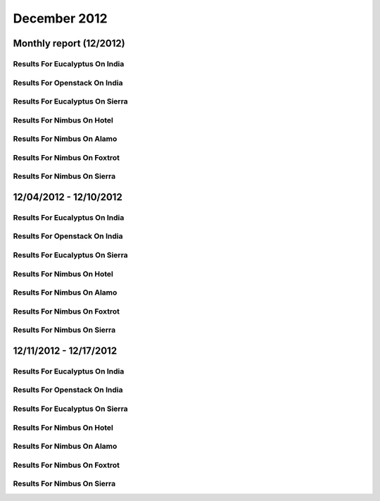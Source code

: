 December 2012
========================================
Monthly report (12/2012)
----------------------------------------

Results For Eucalyptus On India
^^^^^^^^^^^^^^^^^^^^^^^^^^^^^^^^^^^^^^^^^^^^^^^^^^^^^^^^^

.. raw:: html

	<div style="margin-top:10px;">
	<iframe id="the_iframe1" onLoad="calcHeight('the_iframe1');" width="100%" height="1" src="data/2012-12/india/eucalyptus/user/count/barhighcharts.html?time=1355545779" frameborder="0"></iframe>
	</div>
	Figure 1. Total count of VMs submitted per user for December 2012 on india

.. raw:: html

	<div style="margin-top:10px;">
	<iframe id="the_iframe2" onLoad="calcHeight('the_iframe2');" width="100%" height="1" src="data/2012-12/india/eucalyptus/user/FGGoogleMotionChart.html?time=1355545779" frameborder="0"></iframe>
	</div>
	Figure 2. Total count of VMs submitted per user for December 2012 on india

.. raw:: html

	<div style="margin-top:10px;">
	<iframe id="the_iframe3" onLoad="calcHeight('the_iframe3');" width="100%" height="1" src="data/2012-12/india/eucalyptus/user/runtime/barhighcharts.html?time=1355545779" frameborder="0"></iframe>
	</div>
	Figure 3. Total runtime (hour) of VMs submitted per user for December 2012 on india

.. raw:: html

	<div style="margin-top:10px;">
	<iframe id="the_iframe4" onLoad="calcHeight('the_iframe4');" width="100%" height="1" src="data/2012-12/india/eucalyptus/count/master-detailhighcharts.html?time=1355545779" frameborder="0"></iframe>
	</div>
	Figure 4. Total count of VMs submitted on india in December 2012

.. raw:: html

	<div style="margin-top:10px;">
	<iframe id="the_iframe5" onLoad="calcHeight('the_iframe5');" width="100%" height="1" src="data/2012-12/india/eucalyptus/runtime/master-detailhighcharts.html?time=1355545779" frameborder="0"></iframe>
	</div>
	Figure 5. Total runtime of VMs submitted on india in December 2012

.. raw:: html

	<div style="margin-top:10px;">
	<iframe id="the_iframe6" onLoad="calcHeight('the_iframe6');" width="100%" height="1" src="data/2012-12/india/eucalyptus/ccvm_cores/master-detailhighcharts.html?time=1355545779" frameborder="0"></iframe>
	</div>
	Figure 6. Total ccvm_cores of VMs submitted on india in December 2012

.. raw:: html

	<div style="margin-top:10px;">
	<iframe id="the_iframe7" onLoad="calcHeight('the_iframe7');" width="100%" height="1" src="data/2012-12/india/eucalyptus/ccvm_mem/master-detailhighcharts.html?time=1355545779" frameborder="0"></iframe>
	</div>
	Figure 7. Total ccvm_mem of VMs submitted on india in December 2012

.. raw:: html

	<div style="margin-top:10px;">
	<iframe id="the_iframe8" onLoad="calcHeight('the_iframe8');" width="100%" height="1" src="data/2012-12/india/eucalyptus/ccvm_disk/master-detailhighcharts.html?time=1355545779" frameborder="0"></iframe>
	</div>
	Figure 8. Total ccvm_disk of VMs submitted on india in December 2012

.. raw:: html

	<div style="margin-top:10px;">
	<iframe id="the_iframe9" onLoad="calcHeight('the_iframe9');" width="100%" height="1" src="data/2012-12/india/eucalyptus/count_node/columnhighcharts.html?time=1355545779" frameborder="0"></iframe>
	</div>
	Figure 9. Total VMs count per node cluster for December 2012 on india

Results For Openstack On India
^^^^^^^^^^^^^^^^^^^^^^^^^^^^^^^^^^^^^^^^^^^^^^^^^^^^^^^^^

.. raw:: html

	<div style="margin-top:10px;">
	<iframe id="the_iframe10" onLoad="calcHeight('the_iframe10');" width="100%" height="1" src="data/2012-12/india/openstack/user/count/barhighcharts.html?time=1355545779" frameborder="0"></iframe>
	</div>
	Figure 10. Total count of VMs submitted per user for December 2012 on india

.. raw:: html

	<div style="margin-top:10px;">
	<iframe id="the_iframe11" onLoad="calcHeight('the_iframe11');" width="100%" height="1" src="data/2012-12/india/openstack/user/runtime/barhighcharts.html?time=1355545779" frameborder="0"></iframe>
	</div>
	Figure 11. Total runtime (hour) of VMs submitted per user for December 2012 on india

Results For Eucalyptus On Sierra
^^^^^^^^^^^^^^^^^^^^^^^^^^^^^^^^^^^^^^^^^^^^^^^^^^^^^^^^^

.. raw:: html

	<div style="margin-top:10px;">
	<iframe id="the_iframe12" onLoad="calcHeight('the_iframe12');" width="100%" height="1" src="data/2012-12/sierra/eucalyptus/user/count/barhighcharts.html?time=1355545779" frameborder="0"></iframe>
	</div>
	Figure 12. Total count of VMs submitted per user for December 2012 on sierra

.. raw:: html

	<div style="margin-top:10px;">
	<iframe id="the_iframe13" onLoad="calcHeight('the_iframe13');" width="100%" height="1" src="data/2012-12/sierra/eucalyptus/user/runtime/barhighcharts.html?time=1355545779" frameborder="0"></iframe>
	</div>
	Figure 13. Total runtime (hour) of VMs submitted per user for December 2012 on sierra

.. raw:: html

	<div style="margin-top:10px;">
	<iframe id="the_iframe14" onLoad="calcHeight('the_iframe14');" width="100%" height="1" src="data/2012-12/sierra/eucalyptus/count/master-detailhighcharts.html?time=1355545779" frameborder="0"></iframe>
	</div>
	Figure 14. Total count of VMs submitted on sierra in December 2012

.. raw:: html

	<div style="margin-top:10px;">
	<iframe id="the_iframe15" onLoad="calcHeight('the_iframe15');" width="100%" height="1" src="data/2012-12/sierra/eucalyptus/runtime/master-detailhighcharts.html?time=1355545779" frameborder="0"></iframe>
	</div>
	Figure 15. Total runtime of VMs submitted on sierra in December 2012

.. raw:: html

	<div style="margin-top:10px;">
	<iframe id="the_iframe16" onLoad="calcHeight('the_iframe16');" width="100%" height="1" src="data/2012-12/sierra/eucalyptus/ccvm_cores/master-detailhighcharts.html?time=1355545779" frameborder="0"></iframe>
	</div>
	Figure 16. Total ccvm_cores of VMs submitted on sierra in December 2012

.. raw:: html

	<div style="margin-top:10px;">
	<iframe id="the_iframe17" onLoad="calcHeight('the_iframe17');" width="100%" height="1" src="data/2012-12/sierra/eucalyptus/ccvm_mem/master-detailhighcharts.html?time=1355545779" frameborder="0"></iframe>
	</div>
	Figure 17. Total ccvm_mem of VMs submitted on sierra in December 2012

.. raw:: html

	<div style="margin-top:10px;">
	<iframe id="the_iframe18" onLoad="calcHeight('the_iframe18');" width="100%" height="1" src="data/2012-12/sierra/eucalyptus/ccvm_disk/master-detailhighcharts.html?time=1355545779" frameborder="0"></iframe>
	</div>
	Figure 18. Total ccvm_disk of VMs submitted on sierra in December 2012

.. raw:: html

	<div style="margin-top:10px;">
	<iframe id="the_iframe19" onLoad="calcHeight('the_iframe19');" width="100%" height="1" src="data/2012-12/sierra/eucalyptus/count_node/columnhighcharts.html?time=1355545779" frameborder="0"></iframe>
	</div>
	Figure 19. Total VMs count per node cluster for December 2012 on sierra

Results For Nimbus On Hotel
^^^^^^^^^^^^^^^^^^^^^^^^^^^^^^^^^^^^^^^^^^^^^^^^^^^^^^^^^

.. raw:: html

	<div style="margin-top:10px;">
	<iframe id="the_iframe20" onLoad="calcHeight('the_iframe20');" width="100%" height="1" src="data/2012-12/hotel/nimbus/user/count/barhighcharts.html?time=1355545779" frameborder="0"></iframe>
	</div>
	Figure 20. Total count of VMs submitted per user for December 2012 on hotel

.. raw:: html

	<div style="margin-top:10px;">
	<iframe id="the_iframe21" onLoad="calcHeight('the_iframe21');" width="100%" height="1" src="data/2012-12/hotel/nimbus/user/runtime/barhighcharts.html?time=1355545779" frameborder="0"></iframe>
	</div>
	Figure 21. Total runtime (hour) of VMs submitted per user for December 2012 on hotel

Results For Nimbus On Alamo
^^^^^^^^^^^^^^^^^^^^^^^^^^^^^^^^^^^^^^^^^^^^^^^^^^^^^^^^^

.. raw:: html

	<div style="margin-top:10px;">
	<iframe id="the_iframe22" onLoad="calcHeight('the_iframe22');" width="100%" height="1" src="data/2012-12/alamo/nimbus/user/count/barhighcharts.html?time=1355545779" frameborder="0"></iframe>
	</div>
	Figure 22. Total count of VMs submitted per user for December 2012 on alamo

.. raw:: html

	<div style="margin-top:10px;">
	<iframe id="the_iframe23" onLoad="calcHeight('the_iframe23');" width="100%" height="1" src="data/2012-12/alamo/nimbus/user/runtime/barhighcharts.html?time=1355545779" frameborder="0"></iframe>
	</div>
	Figure 23. Total runtime (hour) of VMs submitted per user for December 2012 on alamo

Results For Nimbus On Foxtrot
^^^^^^^^^^^^^^^^^^^^^^^^^^^^^^^^^^^^^^^^^^^^^^^^^^^^^^^^^

.. raw:: html

	<div style="margin-top:10px;">
	<iframe id="the_iframe24" onLoad="calcHeight('the_iframe24');" width="100%" height="1" src="data/2012-12/foxtrot/nimbus/user/count/barhighcharts.html?time=1355545779" frameborder="0"></iframe>
	</div>
	Figure 24. Total count of VMs submitted per user for December 2012 on foxtrot

.. raw:: html

	<div style="margin-top:10px;">
	<iframe id="the_iframe25" onLoad="calcHeight('the_iframe25');" width="100%" height="1" src="data/2012-12/foxtrot/nimbus/user/runtime/barhighcharts.html?time=1355545779" frameborder="0"></iframe>
	</div>
	Figure 25. Total runtime (hour) of VMs submitted per user for December 2012 on foxtrot

Results For Nimbus On Sierra
^^^^^^^^^^^^^^^^^^^^^^^^^^^^^^^^^^^^^^^^^^^^^^^^^^^^^^^^^

.. raw:: html

	<div style="margin-top:10px;">
	<iframe id="the_iframe26" onLoad="calcHeight('the_iframe26');" width="100%" height="1" src="data/2012-12/sierra/nimbus/user/count/barhighcharts.html?time=1355545779" frameborder="0"></iframe>
	</div>
	Figure 26. Total count of VMs submitted per user for December 2012 on sierra

.. raw:: html

	<div style="margin-top:10px;">
	<iframe id="the_iframe27" onLoad="calcHeight('the_iframe27');" width="100%" height="1" src="data/2012-12/sierra/nimbus/user/runtime/barhighcharts.html?time=1355545779" frameborder="0"></iframe>
	</div>
	Figure 27. Total runtime (hour) of VMs submitted per user for December 2012 on sierra

12/04/2012 - 12/10/2012
------------------------------------------------------------

Results For Eucalyptus On India
^^^^^^^^^^^^^^^^^^^^^^^^^^^^^^^^^^^^^^^^^^^^^^^^^^^^^^^^^

.. raw:: html

	<div style="margin-top:10px;">
	<iframe id="the_iframe27" onLoad="calcHeight('the_iframe27');" width="100%" height="1" src="data/2012-12-10/india/eucalyptus/user/count/barhighcharts.html?time=1355545779" frameborder="0"></iframe>
	</div>
	Figure 27. Total count of VMs submitted per user for 2012-12-04  ~ 2012-12-10 on india

.. raw:: html

	<div style="margin-top:10px;">
	<iframe id="the_iframe28" onLoad="calcHeight('the_iframe28');" width="100%" height="1" src="data/2012-12-10/india/eucalyptus/user/runtime/barhighcharts.html?time=1355545779" frameborder="0"></iframe>
	</div>
	Figure 28. Total runtime (hour) of VMs submitted per user for 2012-12-04  ~ 2012-12-10 on india

.. raw:: html

	<div style="margin-top:10px;">
	<iframe id="the_iframe29" onLoad="calcHeight('the_iframe29');" width="100%" height="1" src="data/2012-12-10/india/eucalyptus/count_node/columnhighcharts.html?time=1355545779" frameborder="0"></iframe>
	</div>
	Figure 29. Total VMs count per node cluster for 2012-12-04  ~ 2012-12-10 on india

Results For Openstack On India
^^^^^^^^^^^^^^^^^^^^^^^^^^^^^^^^^^^^^^^^^^^^^^^^^^^^^^^^^

.. raw:: html

	<div style="margin-top:10px;">
	<iframe id="the_iframe30" onLoad="calcHeight('the_iframe30');" width="100%" height="1" src="data/2012-12-10/india/openstack/user/count/barhighcharts.html?time=1355545779" frameborder="0"></iframe>
	</div>
	Figure 30. Total count of VMs submitted per user for 2012-12-04 ~ 2012-12-10 on india

.. raw:: html

	<div style="margin-top:10px;">
	<iframe id="the_iframe31" onLoad="calcHeight('the_iframe31');" width="100%" height="1" src="data/2012-12-10/india/openstack/user/runtime/barhighcharts.html?time=1355545779" frameborder="0"></iframe>
	</div>
	Figure 31. Total runtime (hour) of VMs submitted per user for 2012-12-04 ~ 2012-12-10 on india

Results For Eucalyptus On Sierra
^^^^^^^^^^^^^^^^^^^^^^^^^^^^^^^^^^^^^^^^^^^^^^^^^^^^^^^^^

.. raw:: html

	<div style="margin-top:10px;">
	<iframe id="the_iframe32" onLoad="calcHeight('the_iframe32');" width="100%" height="1" src="data/2012-12-10/sierra/eucalyptus/user/count/barhighcharts.html?time=1355545779" frameborder="0"></iframe>
	</div>
	Figure 32. Total count of VMs submitted per user for 2012-12-04  ~ 2012-12-10 on sierra

.. raw:: html

	<div style="margin-top:10px;">
	<iframe id="the_iframe33" onLoad="calcHeight('the_iframe33');" width="100%" height="1" src="data/2012-12-10/sierra/eucalyptus/user/runtime/barhighcharts.html?time=1355545779" frameborder="0"></iframe>
	</div>
	Figure 33. Total runtime hour of VMs submitted per user for 2012-12-04  ~ 2012-12-10 on sierra

.. raw:: html

	<div style="margin-top:10px;">
	<iframe id="the_iframe34" onLoad="calcHeight('the_iframe34');" width="100%" height="1" src="data/2012-12-10/sierra/eucalyptus/count_node/columnhighcharts.html?time=1355545779" frameborder="0"></iframe>
	</div>
	Figure 34. Total VMs count per node cluster for 2012-12-04  ~ 2012-12-10 on sierra

Results For Nimbus On Hotel
^^^^^^^^^^^^^^^^^^^^^^^^^^^^^^^^^^^^^^^^^^^^^^^^^^^^^^^^^

.. raw:: html

	<div style="margin-top:10px;">
	<iframe id="the_iframe35" onLoad="calcHeight('the_iframe35');" width="100%" height="1" src="data/2012-12-10/hotel/nimbus/user/count/barhighcharts.html?time=1355545779" frameborder="0"></iframe>
	</div>
	Figure 35. Total count of VMs submitted per user for 2012-12-04 ~ 2012-12-10 on hotel

.. raw:: html

	<div style="margin-top:10px;">
	<iframe id="the_iframe36" onLoad="calcHeight('the_iframe36');" width="100%" height="1" src="data/2012-12-10/hotel/nimbus/user/runtime/barhighcharts.html?time=1355545779" frameborder="0"></iframe>
	</div>
	Figure 36. Total runtime (hour) of VMs submitted per user for 2012-12-04 ~ 2012-12-10 on hotel

Results For Nimbus On Alamo
^^^^^^^^^^^^^^^^^^^^^^^^^^^^^^^^^^^^^^^^^^^^^^^^^^^^^^^^^

.. raw:: html

	<div style="margin-top:10px;">
	<iframe id="the_iframe37" onLoad="calcHeight('the_iframe37');" width="100%" height="1" src="data/2012-12-10/alamo/nimbus/user/count/barhighcharts.html?time=1355545779" frameborder="0"></iframe>
	</div>
	Figure 37. Total count of VMs submitted per user for 2012-12-04 ~ 2012-12-10 on alamo

.. raw:: html

	<div style="margin-top:10px;">
	<iframe id="the_iframe38" onLoad="calcHeight('the_iframe38');" width="100%" height="1" src="data/2012-12-10/alamo/nimbus/user/runtime/barhighcharts.html?time=1355545779" frameborder="0"></iframe>
	</div>
	Figure 38. Total runtime (hour) of VMs submitted per user for 2012-12-04 ~ 2012-12-10 on alamo

Results For Nimbus On Foxtrot
^^^^^^^^^^^^^^^^^^^^^^^^^^^^^^^^^^^^^^^^^^^^^^^^^^^^^^^^^

.. raw:: html

	<div style="margin-top:10px;">
	<iframe id="the_iframe39" onLoad="calcHeight('the_iframe39');" width="100%" height="1" src="data/2012-12-10/foxtrot/nimbus/user/count/barhighcharts.html?time=1355545779" frameborder="0"></iframe>
	</div>
	Figure 39. Total count of VMs submitted per user for 2012-12-04 ~ 2012-12-10 on foxtrot

.. raw:: html

	<div style="margin-top:10px;">
	<iframe id="the_iframe40" onLoad="calcHeight('the_iframe40');" width="100%" height="1" src="data/2012-12-10/foxtrot/nimbus/user/runtime/barhighcharts.html?time=1355545779" frameborder="0"></iframe>
	</div>
	Figure 40. Total runtime (hour) of VMs submitted per user for 2012-12-04 ~ 2012-12-10 on foxtrot

Results For Nimbus On Sierra
^^^^^^^^^^^^^^^^^^^^^^^^^^^^^^^^^^^^^^^^^^^^^^^^^^^^^^^^^

.. raw:: html

	<div style="margin-top:10px;">
	<iframe id="the_iframe41" onLoad="calcHeight('the_iframe41');" width="100%" height="1" src="data/2012-12-10/sierra/nimbus/user/count/barhighcharts.html?time=1355545779" frameborder="0"></iframe>
	</div>
	Figure 41. Total count of VMs submitted per user for 2012-12-04 ~ 2012-12-10 on sierra

.. raw:: html

	<div style="margin-top:10px;">
	<iframe id="the_iframe42" onLoad="calcHeight('the_iframe42');" width="100%" height="1" src="data/2012-12-10/sierra/nimbus/user/runtime/barhighcharts.html?time=1355545779" frameborder="0"></iframe>
	</div>
	Figure 42. Total runtime (hour) of VMs submitted per user for 2012-12-04 ~ 2012-12-10 on sierra

12/11/2012 - 12/17/2012
------------------------------------------------------------

Results For Eucalyptus On India
^^^^^^^^^^^^^^^^^^^^^^^^^^^^^^^^^^^^^^^^^^^^^^^^^^^^^^^^^

.. raw:: html

	<div style="margin-top:10px;">
	<iframe id="the_iframe27" onLoad="calcHeight('the_iframe27');" width="100%" height="1" src="data/2012-12-17/india/eucalyptus/user/count/barhighcharts.html?time=1355545779" frameborder="0"></iframe>
	</div>
	Figure 27. Total count of VMs submitted per user for 2012-12-11  ~ 2012-12-17 on india

.. raw:: html

	<div style="margin-top:10px;">
	<iframe id="the_iframe28" onLoad="calcHeight('the_iframe28');" width="100%" height="1" src="data/2012-12-17/india/eucalyptus/user/runtime/barhighcharts.html?time=1355545779" frameborder="0"></iframe>
	</div>
	Figure 28. Total runtime (hour) of VMs submitted per user for 2012-12-11  ~ 2012-12-17 on india

.. raw:: html

	<div style="margin-top:10px;">
	<iframe id="the_iframe29" onLoad="calcHeight('the_iframe29');" width="100%" height="1" src="data/2012-12-17/india/eucalyptus/count_node/columnhighcharts.html?time=1355545779" frameborder="0"></iframe>
	</div>
	Figure 29. Total VMs count per node cluster for 2012-12-11  ~ 2012-12-17 on india

Results For Openstack On India
^^^^^^^^^^^^^^^^^^^^^^^^^^^^^^^^^^^^^^^^^^^^^^^^^^^^^^^^^

.. raw:: html

	<div style="margin-top:10px;">
	<iframe id="the_iframe30" onLoad="calcHeight('the_iframe30');" width="100%" height="1" src="data/2012-12-17/india/openstack/user/count/barhighcharts.html?time=1355545779" frameborder="0"></iframe>
	</div>
	Figure 30. Total count of VMs submitted per user for 2012-12-11 ~ 2012-12-17 on india

.. raw:: html

	<div style="margin-top:10px;">
	<iframe id="the_iframe31" onLoad="calcHeight('the_iframe31');" width="100%" height="1" src="data/2012-12-17/india/openstack/user/runtime/barhighcharts.html?time=1355545779" frameborder="0"></iframe>
	</div>
	Figure 31. Total runtime (hour) of VMs submitted per user for 2012-12-11 ~ 2012-12-17 on india

Results For Eucalyptus On Sierra
^^^^^^^^^^^^^^^^^^^^^^^^^^^^^^^^^^^^^^^^^^^^^^^^^^^^^^^^^

.. raw:: html

	<div style="margin-top:10px;">
	<iframe id="the_iframe32" onLoad="calcHeight('the_iframe32');" width="100%" height="1" src="data/2012-12-17/sierra/eucalyptus/user/count/barhighcharts.html?time=1355545779" frameborder="0"></iframe>
	</div>
	Figure 32. Total count of VMs submitted per user for 2012-12-11  ~ 2012-12-17 on sierra

.. raw:: html

	<div style="margin-top:10px;">
	<iframe id="the_iframe33" onLoad="calcHeight('the_iframe33');" width="100%" height="1" src="data/2012-12-17/sierra/eucalyptus/user/runtime/barhighcharts.html?time=1355545779" frameborder="0"></iframe>
	</div>
	Figure 33. Total runtime hour of VMs submitted per user for 2012-12-11  ~ 2012-12-17 on sierra

.. raw:: html

	<div style="margin-top:10px;">
	<iframe id="the_iframe34" onLoad="calcHeight('the_iframe34');" width="100%" height="1" src="data/2012-12-17/sierra/eucalyptus/count_node/columnhighcharts.html?time=1355545779" frameborder="0"></iframe>
	</div>
	Figure 34. Total VMs count per node cluster for 2012-12-11  ~ 2012-12-17 on sierra

Results For Nimbus On Hotel
^^^^^^^^^^^^^^^^^^^^^^^^^^^^^^^^^^^^^^^^^^^^^^^^^^^^^^^^^

.. raw:: html

	<div style="margin-top:10px;">
	<iframe id="the_iframe35" onLoad="calcHeight('the_iframe35');" width="100%" height="1" src="data/2012-12-17/hotel/nimbus/user/count/barhighcharts.html?time=1355545779" frameborder="0"></iframe>
	</div>
	Figure 35. Total count of VMs submitted per user for 2012-12-11 ~ 2012-12-17 on hotel

.. raw:: html

	<div style="margin-top:10px;">
	<iframe id="the_iframe36" onLoad="calcHeight('the_iframe36');" width="100%" height="1" src="data/2012-12-17/hotel/nimbus/user/runtime/barhighcharts.html?time=1355545779" frameborder="0"></iframe>
	</div>
	Figure 36. Total runtime (hour) of VMs submitted per user for 2012-12-11 ~ 2012-12-17 on hotel

Results For Nimbus On Alamo
^^^^^^^^^^^^^^^^^^^^^^^^^^^^^^^^^^^^^^^^^^^^^^^^^^^^^^^^^

.. raw:: html

	<div style="margin-top:10px;">
	<iframe id="the_iframe37" onLoad="calcHeight('the_iframe37');" width="100%" height="1" src="data/2012-12-17/alamo/nimbus/user/count/barhighcharts.html?time=1355545779" frameborder="0"></iframe>
	</div>
	Figure 37. Total count of VMs submitted per user for 2012-12-11 ~ 2012-12-17 on alamo

.. raw:: html

	<div style="margin-top:10px;">
	<iframe id="the_iframe38" onLoad="calcHeight('the_iframe38');" width="100%" height="1" src="data/2012-12-17/alamo/nimbus/user/runtime/barhighcharts.html?time=1355545779" frameborder="0"></iframe>
	</div>
	Figure 38. Total runtime (hour) of VMs submitted per user for 2012-12-11 ~ 2012-12-17 on alamo

Results For Nimbus On Foxtrot
^^^^^^^^^^^^^^^^^^^^^^^^^^^^^^^^^^^^^^^^^^^^^^^^^^^^^^^^^

.. raw:: html

	<div style="margin-top:10px;">
	<iframe id="the_iframe39" onLoad="calcHeight('the_iframe39');" width="100%" height="1" src="data/2012-12-17/foxtrot/nimbus/user/count/barhighcharts.html?time=1355545779" frameborder="0"></iframe>
	</div>
	Figure 39. Total count of VMs submitted per user for 2012-12-11 ~ 2012-12-17 on foxtrot

.. raw:: html

	<div style="margin-top:10px;">
	<iframe id="the_iframe40" onLoad="calcHeight('the_iframe40');" width="100%" height="1" src="data/2012-12-17/foxtrot/nimbus/user/runtime/barhighcharts.html?time=1355545779" frameborder="0"></iframe>
	</div>
	Figure 40. Total runtime (hour) of VMs submitted per user for 2012-12-11 ~ 2012-12-17 on foxtrot

Results For Nimbus On Sierra
^^^^^^^^^^^^^^^^^^^^^^^^^^^^^^^^^^^^^^^^^^^^^^^^^^^^^^^^^

.. raw:: html

	<div style="margin-top:10px;">
	<iframe id="the_iframe41" onLoad="calcHeight('the_iframe41');" width="100%" height="1" src="data/2012-12-17/sierra/nimbus/user/count/barhighcharts.html?time=1355545779" frameborder="0"></iframe>
	</div>
	Figure 41. Total count of VMs submitted per user for 2012-12-11 ~ 2012-12-17 on sierra

.. raw:: html

	<div style="margin-top:10px;">
	<iframe id="the_iframe42" onLoad="calcHeight('the_iframe42');" width="100%" height="1" src="data/2012-12-17/sierra/nimbus/user/runtime/barhighcharts.html?time=1355545779" frameborder="0"></iframe>
	</div>
	Figure 42. Total runtime (hour) of VMs submitted per user for 2012-12-11 ~ 2012-12-17 on sierra
